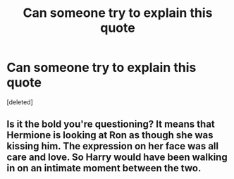 #+TITLE: Can someone try to explain this quote

* Can someone try to explain this quote
:PROPERTIES:
:Score: 1
:DateUnix: 1596776939.0
:DateShort: 2020-Aug-07
:FlairText: Discussion
:END:
[deleted]


** Is it the bold you're questioning? It means that Hermione is looking at Ron as though she was kissing him. The expression on her face was all care and love. So Harry would have been walking in on an intimate moment between the two.
:PROPERTIES:
:Author: Character_Drive
:Score: 3
:DateUnix: 1596777210.0
:DateShort: 2020-Aug-07
:END:

